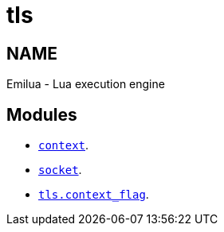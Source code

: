 = tls

ifeval::[{doctype} == manpage]

== NAME

Emilua - Lua execution engine

endif::[]

== Modules

* link:../tls.context/[`context`].
* link:../tls.socket/[`socket`].
* link:../tls.context_flag/[`tls.context_flag`].
